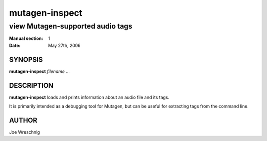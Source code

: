=================
 mutagen-inspect
=================

---------------------------------
view Mutagen-supported audio tags
---------------------------------

:Manual section: 1
:Date: May 27th, 2006


SYNOPSIS
========

**mutagen-inspect** *filename* ...


DESCRIPTION
===========

**mutagen-inspect** loads and prints information about an audio file and
its tags.

It is primarily intended as a debugging tool for Mutagen, but can be useful
for extracting tags from the command line.


AUTHOR
======

Joe Wreschnig
